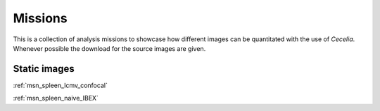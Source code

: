 .. _missions:

Missions
========

This is a collection of analysis missions to showcase how different images can be quantitated
with the use of `Cecelia`. Whenever possible the download for the source images are given.

Static images
------------

:ref:`msn_spleen_lcmv_confocal`

:ref:`msn_spleen_naive_IBEX`
